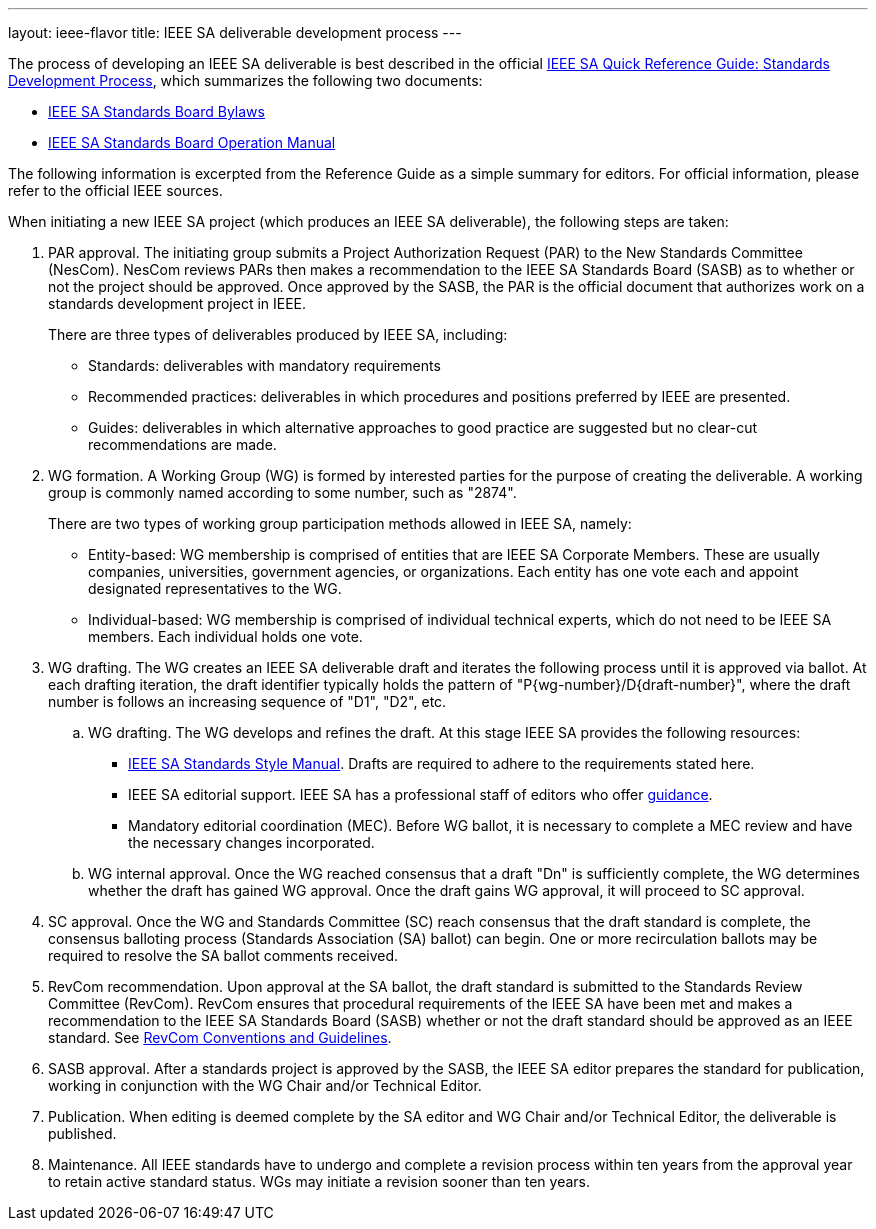 ---
layout: ieee-flavor
title: IEEE SA deliverable development process
---

The process of developing an IEEE SA deliverable is best described in the official
https://standards.ieee.org/wp-content/uploads/import/documents/other/ieee_sa_toolkit.pdf[IEEE SA Quick Reference Guide: Standards Development Process],
which summarizes the following two documents:

* https://standards.ieee.org/about/policies/bylaws/index.html[IEEE SA Standards Board Bylaws]
* https://standards.ieee.org/about/policies/opman/index.html[IEEE SA Standards Board Operation Manual]

The following information is excerpted from the Reference Guide as a simple
summary for editors. For official information, please refer to the official
IEEE sources.

When initiating a new IEEE SA project (which produces an IEEE SA deliverable),
the following steps are taken:

. PAR approval. The initiating group submits a Project Authorization Request
(PAR) to the New Standards Committee (NesCom). NesCom reviews PARs then makes a
recommendation to the IEEE SA Standards Board (SASB) as to whether or not the
project should be approved. Once approved by the SASB, the PAR is the official
document that authorizes work on a standards development project in IEEE. +
+
There are three types of deliverables produced by IEEE SA, including:

** Standards: deliverables with mandatory requirements

** Recommended practices: deliverables in which procedures and positions
preferred by IEEE are presented.

** Guides: deliverables in which alternative approaches to good practice are
suggested but no clear-cut recommendations are made.

. WG formation. A Working Group (WG) is formed by interested parties for the
purpose of creating the deliverable. A working group is commonly named according
to some number, such as "2874". +
+
There are two types of working group participation methods allowed in IEEE SA,
namely:

** Entity-based: WG membership is comprised of entities that are IEEE SA
Corporate Members. These are usually companies, universities, government
agencies, or organizations. Each entity has one vote each and appoint designated
representatives to the WG.

** Individual-based: WG membership is comprised of individual technical experts,
which do not need to be IEEE SA members. Each individual holds one vote.

. WG drafting. The WG creates an IEEE SA deliverable draft and iterates the
following process until it is approved via ballot. At each drafting iteration,
the draft identifier typically holds the pattern of "P{wg-number}/D{draft-number}",
where the draft number is follows an increasing sequence of "D1", "D2", etc.

.. WG drafting. The WG develops and refines the draft. At this stage IEEE SA
provides the following resources:

*** https://mentor.ieee.org/myproject/Public/mytools/draft/styleman.pdf[IEEE SA Standards Style Manual].
Drafts are required to adhere to the requirements stated here.

*** IEEE SA editorial support. IEEE SA has a professional staff of editors who
offer https://standards.ieee.org/faqs/copyrights/index.html[guidance].

*** Mandatory editorial coordination (MEC). Before WG ballot, it is necessary
to complete a MEC review and have the necessary changes incorporated.

.. WG internal approval. Once the WG reached consensus that a draft "Dn" is
sufficiently complete, the WG determines whether the draft has gained WG
approval. Once the draft gains WG approval, it will proceed to SC approval.

. SC approval. Once the WG and Standards Committee (SC) reach consensus
that the draft standard is complete, the consensus balloting process (Standards
Association (SA) ballot) can begin. One or more recirculation ballots may be
required to resolve the SA ballot comments received.

. RevCom recommendation. Upon approval at the SA ballot, the draft standard
is submitted to the Standards Review Committee (RevCom). RevCom ensures that
procedural requirements of the IEEE SA have been met and makes a recommendation
to the IEEE SA Standards Board (SASB) whether or not the draft standard should
be approved as an IEEE standard. See
https://standards.ieee.org/about/sasb/revcom/meetings.html[RevCom Conventions and Guidelines].

. SASB approval. After a standards project is approved by the SASB, the IEEE SA
editor prepares the standard for publication, working in conjunction with the
WG Chair and/or Technical Editor.

. Publication. When editing is deemed complete by the SA editor and WG Chair
and/or Technical Editor, the deliverable is published.

. Maintenance. All IEEE standards have to undergo and complete a revision
process within ten years from the approval year to retain active standard
status. WGs may initiate a revision sooner than ten years.
